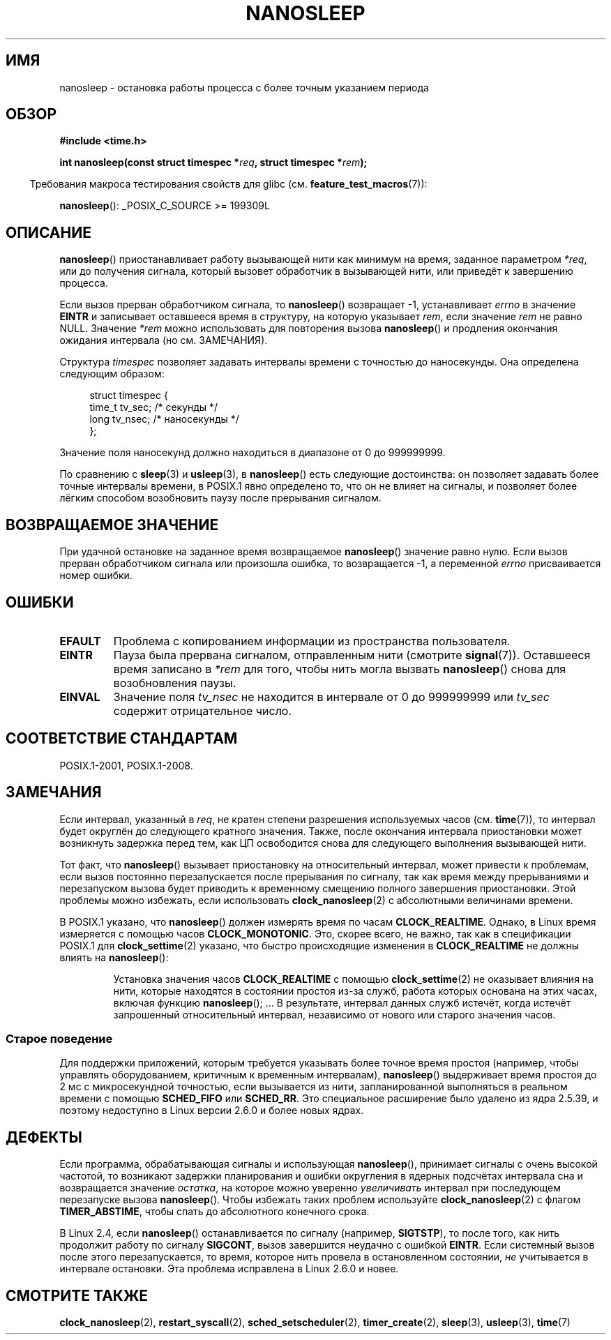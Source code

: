 .\" -*- mode: troff; coding: UTF-8 -*-
.\" Copyright (C) Markus Kuhn, 1996
.\" and Copyright (C) Linux Foundation, 2008, written by Michael Kerrisk
.\"     <mtk.manpages@gmail.com>
.\"
.\" %%%LICENSE_START(GPLv2+_DOC_FULL)
.\" This is free documentation; you can redistribute it and/or
.\" modify it under the terms of the GNU General Public License as
.\" published by the Free Software Foundation; either version 2 of
.\" the License, or (at your option) any later version.
.\"
.\" The GNU General Public License's references to "object code"
.\" and "executables" are to be interpreted as the output of any
.\" document formatting or typesetting system, including
.\" intermediate and printed output.
.\"
.\" This manual is distributed in the hope that it will be useful,
.\" but WITHOUT ANY WARRANTY; without even the implied warranty of
.\" MERCHANTABILITY or FITNESS FOR A PARTICULAR PURPOSE.  See the
.\" GNU General Public License for more details.
.\"
.\" You should have received a copy of the GNU General Public
.\" License along with this manual; if not, see
.\" <http://www.gnu.org/licenses/>.
.\" %%%LICENSE_END
.\"
.\" 1996-04-10  Markus Kuhn <mskuhn@cip.informatik.uni-erlangen.de>
.\"             First version written
.\" Modified, 2004-10-24, aeb
.\" 2008-06-24, mtk
.\"     Minor rewrites of some parts.
.\"     NOTES: describe case where clock_nanosleep() can be preferable.
.\"     NOTES: describe CLOCK_REALTIME versus CLOCK_NANOSLEEP
.\"     Replace crufty discussion of HZ with a pointer to time(7).
.\"*******************************************************************
.\"
.\" This file was generated with po4a. Translate the source file.
.\"
.\"*******************************************************************
.TH NANOSLEEP 2 2017\-09\-15 Linux "Руководство программиста Linux"
.SH ИМЯ
nanosleep \- остановка работы процесса с более точным указанием периода
.SH ОБЗОР
\fB#include <time.h>\fP
.PP
\fBint nanosleep(const struct timespec *\fP\fIreq\fP\fB, struct timespec
*\fP\fIrem\fP\fB);\fP
.PP
.in -4n
Требования макроса тестирования свойств для glibc
(см. \fBfeature_test_macros\fP(7)):
.in
.PP
\fBnanosleep\fP(): _POSIX_C_SOURCE\ >=\ 199309L
.SH ОПИСАНИЕ
\fBnanosleep\fP() приостанавливает работу вызывающей нити как минимум на время,
заданное параметром \fI*req\fP, или до получения сигнала, который вызовет
обработчик в вызывающей нити, или приведёт к завершению процесса.
.PP
Если вызов прерван обработчиком сигнала, то \fBnanosleep\fP() возвращает \-1,
устанавливает \fIerrno\fP в значение \fBEINTR\fP и записывает оставшееся время в
структуру, на которую указывает \fIrem\fP, если значение \fIrem\fP не равно
NULL. Значение \fI*rem\fP можно использовать для повторения вызова
\fBnanosleep\fP() и продления окончания ожидания интервала (но см. ЗАМЕЧАНИЯ).
.PP
Структура \fItimespec\fP позволяет задавать интервалы времени с точностью до
наносекунды. Она определена следующим образом:
.PP
.in +4n
.EX
struct timespec {
    time_t tv_sec;        /* секунды */
    long   tv_nsec;       /* наносекунды */
};
.EE
.in
.PP
Значение поля наносекунд должно находиться в диапазоне от 0 до 999999999.
.PP
По сравнению с \fBsleep\fP(3) и \fBusleep\fP(3), в \fBnanosleep\fP() есть следующие
достоинства: он позволяет задавать более точные интервалы времени, в POSIX.1
явно определено то, что он не влияет на сигналы, и позволяет более лёгким
способом возобновить паузу после прерывания сигналом.
.SH "ВОЗВРАЩАЕМОЕ ЗНАЧЕНИЕ"
При удачной остановке на заданное время возвращаемое \fBnanosleep\fP() значение
равно нулю. Если вызов прерван обработчиком сигнала или произошла ошибка, то
возвращается \-1, а переменной \fIerrno\fP присваивается номер ошибки.
.SH ОШИБКИ
.TP 
\fBEFAULT\fP
Проблема с копированием информации из пространства пользователя.
.TP 
\fBEINTR\fP
Пауза была прервана сигналом, отправленным нити (смотрите
\fBsignal\fP(7)). Оставшееся время записано в \fI*rem\fP для того, чтобы нить
могла вызвать \fBnanosleep\fP() снова для возобновления паузы.
.TP 
\fBEINVAL\fP
Значение поля \fItv_nsec\fP не находится в интервале от 0 до 999999999 или
\fItv_sec\fP содержит отрицательное число.
.SH "СООТВЕТСТВИЕ СТАНДАРТАМ"
POSIX.1\-2001, POSIX.1\-2008.
.SH ЗАМЕЧАНИЯ
Если интервал, указанный в \fIreq\fP, не кратен степени разрешения используемых
часов (см. \fBtime\fP(7)), то интервал будет округлён до следующего кратного
значения. Также, после окончания интервала приостановки может возникнуть
задержка перед тем, как ЦП освободится снова для следующего выполнения
вызывающей нити.
.PP
Тот факт, что \fBnanosleep\fP() вызывает приостановку на относительный
интервал, может привести к проблемам, если вызов постоянно перезапускается
после прерывания по сигналу, так как время между прерываниями и перезапуском
вызова будет приводить к временному смещению полного завершения
приостановки. Этой проблемы можно избежать, если использовать
\fBclock_nanosleep\fP(2) с абсолютными величинами времени.
.PP
.\" See also http://thread.gmane.org/gmane.linux.kernel/696854/
.\" Subject: nanosleep() uses CLOCK_MONOTONIC, should be CLOCK_REALTIME?
.\" Date: 2008-06-22 07:35:41 GMT
В POSIX.1 указано, что \fBnanosleep\fP() должен измерять время по часам
\fBCLOCK_REALTIME\fP. Однако, в Linux время измеряется с помощью часов
\fBCLOCK_MONOTONIC\fP. Это, скорее всего, не важно, так как в спецификации
POSIX.1 для \fBclock_settime\fP(2) указано, что быстро происходящие изменения в
\fBCLOCK_REALTIME\fP не должны влиять на \fBnanosleep\fP():
.RS
.PP
Установка значения часов \fBCLOCK_REALTIME\fP с помощью \fBclock_settime\fP(2) не
оказывает влияния на нити, которые находятся в состоянии простоя из\-за
служб, работа которых основана на этих часах, включая функцию
\fBnanosleep\fP(); ... В результате, интервал данных служб истечёт, когда
истечёт запрошенный относительный интервал, независимо от нового или старого
значения часов.
.RE
.SS "Старое поведение"
Для поддержки приложений, которым требуется указывать более точное время
простоя (например, чтобы управлять оборудованием, критичным к временным
интервалам), \fBnanosleep\fP() выдерживает время простоя до 2\ мс с
микросекундной точностью, если вызывается из нити, запланированной
выполняться в реальном времени с помощью \fBSCHED_FIFO\fP или \fBSCHED_RR\fP. Это
специальное расширение было удалено из ядра 2.5.39, и поэтому недоступно в
Linux версии 2.6.0 и более новых ядрах.
.SH ДЕФЕКТЫ
Если программа, обрабатывающая сигналы и использующая \fBnanosleep\fP(),
принимает сигналы с очень высокой частотой, то возникают задержки
планирования и ошибки округления в ядерных подсчётах интервала сна и
возвращается значение \fIостатка\fP, на которое можно уверенно \fIувеличивать\fP
интервал при последующем перезапуске вызова \fBnanosleep\fP(). Чтобы избежать
таких проблем используйте \fBclock_nanosleep\fP(2) с флагом \fBTIMER_ABSTIME\fP,
чтобы спать до абсолютного конечного срока.
.PP
В Linux 2.4, если \fBnanosleep\fP() останавливается по сигналу (например,
\fBSIGTSTP\fP), то после того, как нить продолжит работу по сигналу \fBSIGCONT\fP,
вызов завершится неудачно с ошибкой \fBEINTR\fP. Если системный вызов после
этого перезапускается, то время, которое нить провела в остановленном
состоянии, \fIне\fP учитывается в интервале остановки. Эта проблема исправлена
в Linux 2.6.0 и новее.
.SH "СМОТРИТЕ ТАКЖЕ"
\fBclock_nanosleep\fP(2), \fBrestart_syscall\fP(2), \fBsched_setscheduler\fP(2),
\fBtimer_create\fP(2), \fBsleep\fP(3), \fBusleep\fP(3), \fBtime\fP(7)
